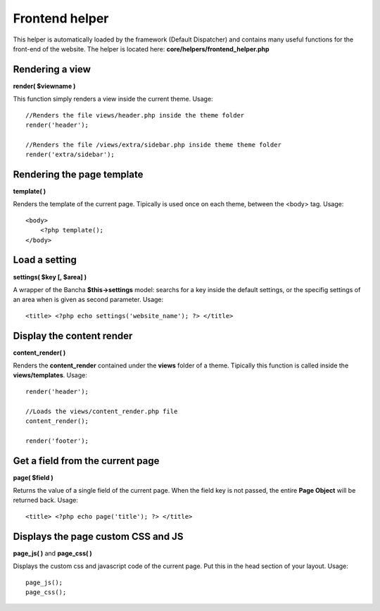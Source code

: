 ===============
Frontend helper
===============

This helper is automatically loaded by the framework (Default Dispatcher) and contains many useful functions for the front-end of the website.
The helper is located here: **core/helpers/frontend_helper.php**


----------------
Rendering a view
----------------

**render( $viewname )**

This function simply renders a view inside the current theme.
Usage::

    //Renders the file views/header.php inside the theme folder
    render('header');

    //Renders the file /views/extra/sidebar.php inside theme theme folder
    render('extra/sidebar');


---------------------------
Rendering the page template
---------------------------

**template( )**

Renders the template of the current page. Tipically is used once on each theme, between the <body> tag.
Usage::

    <body>
        <?php template();
    </body>


--------------
Load a setting
--------------

**settings( $key [, $area] )**

A wrapper of the Bancha **$this->settings** model: searchs for a key inside the default settings, or the specifig settings of an area when is given as second parameter. Usage::

    <title> <?php echo settings('website_name'); ?> </title>


--------------------------
Display the content render
--------------------------

**content_render( )**

Renders the **content_render** contained under the **views** folder of a theme. Tipically this function is called inside the **views/templates**.
Usage::

    render('header');

    //Loads the views/content_render.php file
    content_render();

    render('footer');

---------------------------------
Get a field from the current page
---------------------------------

**page( $field )**

Returns the value of a single field of the current page. When the field key is not passed, the entire **Page Object** will be returned back. Usage::

    <title> <?php echo page('title'); ?> </title>


-----------------------------------
Displays the page custom CSS and JS
-----------------------------------

**page_js( )** and **page_css( )**

Displays the custom css and javascript code of the current page. Put this in the head section of your layout. Usage::

    page_js();
    page_css();